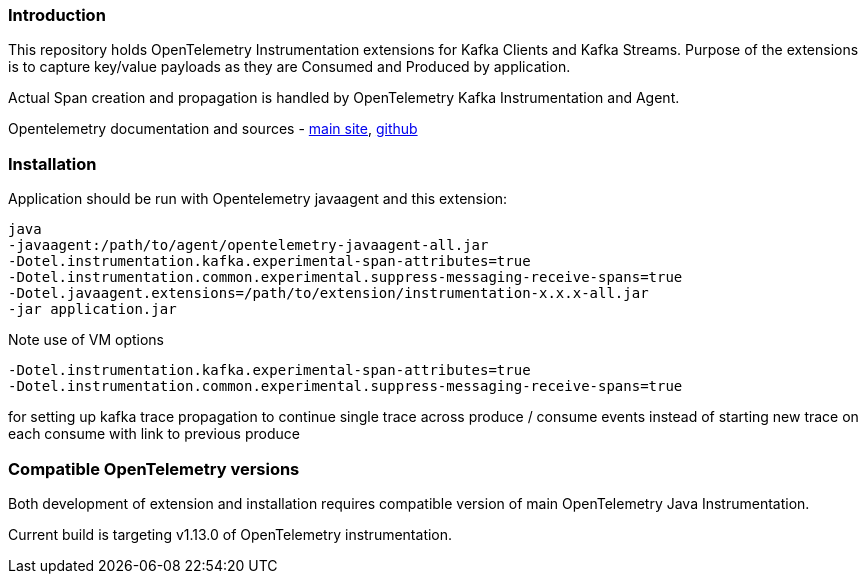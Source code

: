 === Introduction

This repository holds OpenTelemetry Instrumentation extensions for Kafka Clients and Kafka Streams.
Purpose of the extensions is to capture key/value payloads as they are Consumed and Produced by application.

Actual Span creation and propagation is handled by OpenTelemetry Kafka Instrumentation and Agent.

Opentelemetry documentation and sources - https://opentelemetry.io/[main site], https://github.com/open-telemetry[github]

=== Installation

Application should be run with Opentelemetry javaagent and this extension:

----
java
-javaagent:/path/to/agent/opentelemetry-javaagent-all.jar
-Dotel.instrumentation.kafka.experimental-span-attributes=true
-Dotel.instrumentation.common.experimental.suppress-messaging-receive-spans=true
-Dotel.javaagent.extensions=/path/to/extension/instrumentation-x.x.x-all.jar
-jar application.jar
----

Note use of VM options

----
-Dotel.instrumentation.kafka.experimental-span-attributes=true
-Dotel.instrumentation.common.experimental.suppress-messaging-receive-spans=true
----

for setting up kafka trace propagation to continue single trace across produce / consume events instead of starting new trace on each consume with link to previous produce

=== Compatible OpenTelemetry versions

Both development of extension and installation requires compatible version of main OpenTelemetry Java Instrumentation.

Current build is targeting v1.13.0 of OpenTelemetry instrumentation.
